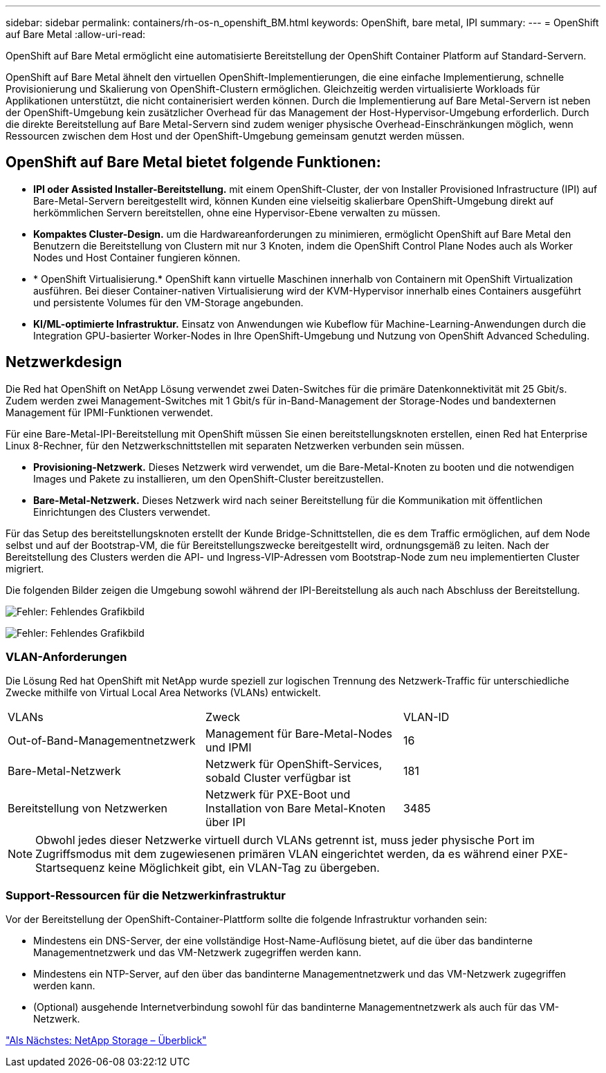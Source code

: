 ---
sidebar: sidebar 
permalink: containers/rh-os-n_openshift_BM.html 
keywords: OpenShift, bare metal, IPI 
summary:  
---
= OpenShift auf Bare Metal
:allow-uri-read: 


OpenShift auf Bare Metal ermöglicht eine automatisierte Bereitstellung der OpenShift Container Platform auf Standard-Servern.

OpenShift auf Bare Metal ähnelt den virtuellen OpenShift-Implementierungen, die eine einfache Implementierung, schnelle Provisionierung und Skalierung von OpenShift-Clustern ermöglichen. Gleichzeitig werden virtualisierte Workloads für Applikationen unterstützt, die nicht containerisiert werden können. Durch die Implementierung auf Bare Metal-Servern ist neben der OpenShift-Umgebung kein zusätzlicher Overhead für das Management der Host-Hypervisor-Umgebung erforderlich. Durch die direkte Bereitstellung auf Bare Metal-Servern sind zudem weniger physische Overhead-Einschränkungen möglich, wenn Ressourcen zwischen dem Host und der OpenShift-Umgebung gemeinsam genutzt werden müssen.



== OpenShift auf Bare Metal bietet folgende Funktionen:

* *IPI oder Assisted Installer-Bereitstellung.* mit einem OpenShift-Cluster, der von Installer Provisioned Infrastructure (IPI) auf Bare-Metal-Servern bereitgestellt wird, können Kunden eine vielseitig skalierbare OpenShift-Umgebung direkt auf herkömmlichen Servern bereitstellen, ohne eine Hypervisor-Ebene verwalten zu müssen.
* *Kompaktes Cluster-Design.* um die Hardwareanforderungen zu minimieren, ermöglicht OpenShift auf Bare Metal den Benutzern die Bereitstellung von Clustern mit nur 3 Knoten, indem die OpenShift Control Plane Nodes auch als Worker Nodes und Host Container fungieren können.
* * OpenShift Virtualisierung.* OpenShift kann virtuelle Maschinen innerhalb von Containern mit OpenShift Virtualization ausführen. Bei dieser Container-nativen Virtualisierung wird der KVM-Hypervisor innerhalb eines Containers ausgeführt und persistente Volumes für den VM-Storage angebunden.
* *KI/ML-optimierte Infrastruktur.* Einsatz von Anwendungen wie Kubeflow für Machine-Learning-Anwendungen durch die Integration GPU-basierter Worker-Nodes in Ihre OpenShift-Umgebung und Nutzung von OpenShift Advanced Scheduling.




== Netzwerkdesign

Die Red hat OpenShift on NetApp Lösung verwendet zwei Daten-Switches für die primäre Datenkonnektivität mit 25 Gbit/s. Zudem werden zwei Management-Switches mit 1 Gbit/s für in-Band-Management der Storage-Nodes und bandexternen Management für IPMI-Funktionen verwendet.

Für eine Bare-Metal-IPI-Bereitstellung mit OpenShift müssen Sie einen bereitstellungsknoten erstellen, einen Red hat Enterprise Linux 8-Rechner, für den Netzwerkschnittstellen mit separaten Netzwerken verbunden sein müssen.

* *Provisioning-Netzwerk.* Dieses Netzwerk wird verwendet, um die Bare-Metal-Knoten zu booten und die notwendigen Images und Pakete zu installieren, um den OpenShift-Cluster bereitzustellen.
* *Bare-Metal-Netzwerk.* Dieses Netzwerk wird nach seiner Bereitstellung für die Kommunikation mit öffentlichen Einrichtungen des Clusters verwendet.


Für das Setup des bereitstellungsknoten erstellt der Kunde Bridge-Schnittstellen, die es dem Traffic ermöglichen, auf dem Node selbst und auf der Bootstrap-VM, die für Bereitstellungszwecke bereitgestellt wird, ordnungsgemäß zu leiten. Nach der Bereitstellung des Clusters werden die API- und Ingress-VIP-Adressen vom Bootstrap-Node zum neu implementierten Cluster migriert.

Die folgenden Bilder zeigen die Umgebung sowohl während der IPI-Bereitstellung als auch nach Abschluss der Bereitstellung.

image:redhat_openshift_image36.png["Fehler: Fehlendes Grafikbild"]

image:redhat_openshift_image37.png["Fehler: Fehlendes Grafikbild"]



=== VLAN-Anforderungen

Die Lösung Red hat OpenShift mit NetApp wurde speziell zur logischen Trennung des Netzwerk-Traffic für unterschiedliche Zwecke mithilfe von Virtual Local Area Networks (VLANs) entwickelt.

|===


| VLANs | Zweck | VLAN-ID 


| Out-of-Band-Managementnetzwerk | Management für Bare-Metal-Nodes und IPMI | 16 


| Bare-Metal-Netzwerk | Netzwerk für OpenShift-Services, sobald Cluster verfügbar ist | 181 


| Bereitstellung von Netzwerken | Netzwerk für PXE-Boot und Installation von Bare Metal-Knoten über IPI | 3485 
|===

NOTE: Obwohl jedes dieser Netzwerke virtuell durch VLANs getrennt ist, muss jeder physische Port im Zugriffsmodus mit dem zugewiesenen primären VLAN eingerichtet werden, da es während einer PXE-Startsequenz keine Möglichkeit gibt, ein VLAN-Tag zu übergeben.



=== Support-Ressourcen für die Netzwerkinfrastruktur

Vor der Bereitstellung der OpenShift-Container-Plattform sollte die folgende Infrastruktur vorhanden sein:

* Mindestens ein DNS-Server, der eine vollständige Host-Name-Auflösung bietet, auf die über das bandinterne Managementnetzwerk und das VM-Netzwerk zugegriffen werden kann.
* Mindestens ein NTP-Server, auf den über das bandinterne Managementnetzwerk und das VM-Netzwerk zugegriffen werden kann.
* (Optional) ausgehende Internetverbindung sowohl für das bandinterne Managementnetzwerk als auch für das VM-Netzwerk.


link:rh-os-n_overview_netapp.html["Als Nächstes: NetApp Storage – Überblick"]
